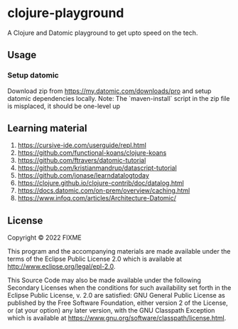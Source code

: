 * clojure-playground
A Clojure and Datomic playground to get upto speed on the tech. 

** Usage
*** Setup datomic
Download zip from https://my.datomic.com/downloads/pro and setup datomic dependencies locally. 
Note: The `maven-install` script in the zip file is misplaced, it should be one-level up

** Learning material 
1. https://cursive-ide.com/userguide/repl.html
2. https://github.com/functional-koans/clojure-koans
3. https://github.com/ftravers/datomic-tutorial
4. https://github.com/kristianmandrup/datascript-tutorial
5. https://github.com/jonase/learndatalogtoday
6. https://clojure.github.io/clojure-contrib/doc/datalog.html
7. https://docs.datomic.com/on-prem/overview/caching.html
8. https://www.infoq.com/articles/Architecture-Datomic/

** License

Copyright © 2022 FIXME

This program and the accompanying materials are made available under the
terms of the Eclipse Public License 2.0 which is available at
http://www.eclipse.org/legal/epl-2.0.

This Source Code may also be made available under the following Secondary
Licenses when the conditions for such availability set forth in the Eclipse
Public License, v. 2.0 are satisfied: GNU General Public License as published by
the Free Software Foundation, either version 2 of the License, or (at your
option) any later version, with the GNU Classpath Exception which is available
at https://www.gnu.org/software/classpath/license.html.

